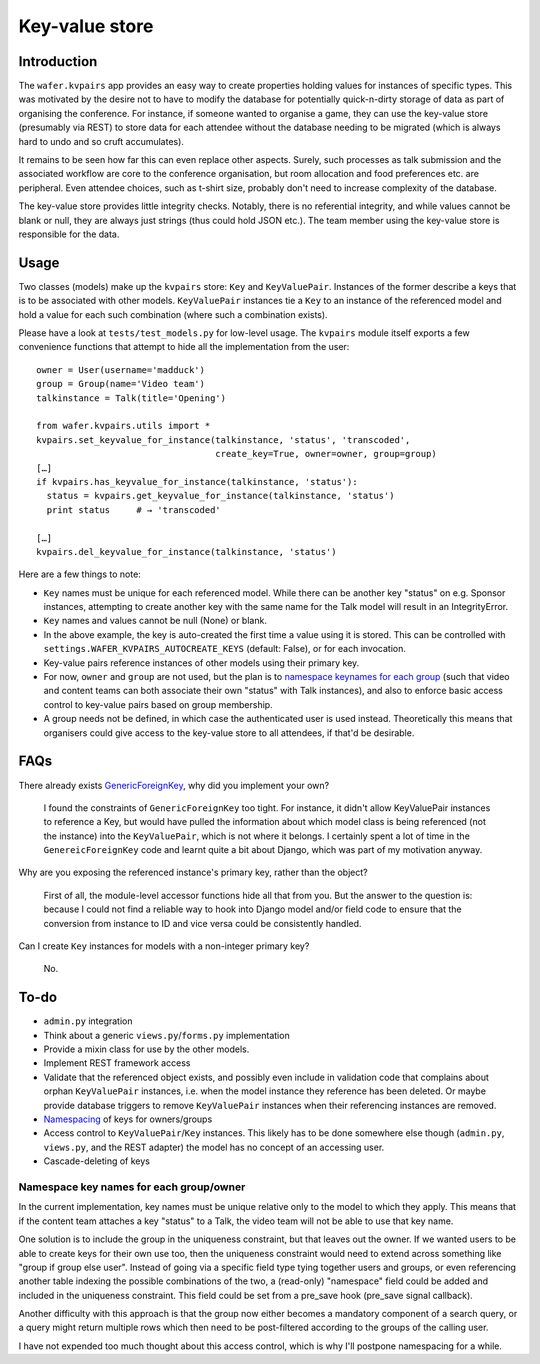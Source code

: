 ===============
Key-value store
===============

Introduction
============

The ``wafer.kvpairs`` app provides an easy way to create properties holding
values for instances of specific types. This was motivated by the desire not
to have to modify the database for potentially quick-n-dirty storage of data
as part of organising the conference. For instance, if someone wanted to
organise a game, they can use the key-value store (presumably via REST) to
store data for each attendee without the database needing to be migrated
(which is always hard to undo and so cruft accumulates).

It remains to be seen how far this can even replace other aspects. Surely,
such processes as talk submission and the associated workflow are core to the
conference organisation, but room allocation and food preferences etc. are
peripheral. Even attendee choices, such as t-shirt size, probably don't need
to increase complexity of the database.

The key-value store provides little integrity checks. Notably, there is no
referential integrity, and while values cannot be blank or null, they are
always just strings (thus could hold JSON etc.). The team member using the
key-value store is responsible for the data.

Usage
=====

Two classes (models) make up the ``kvpairs`` store: ``Key`` and
``KeyValuePair``. Instances of the former describe a keys that is to be
associated with other models. ``KeyValuePair`` instances tie a ``Key`` to an
instance of the referenced model and hold a value for each such combination
(where such a combination exists).

Please have a look at ``tests/test_models.py`` for low-level usage. The
``kvpairs`` module itself exports a few convenience functions that attempt to
hide all the implementation from the user::

  owner = User(username='madduck')
  group = Group(name='Video team')
  talkinstance = Talk(title='Opening')

  from wafer.kvpairs.utils import *
  kvpairs.set_keyvalue_for_instance(talkinstance, 'status', 'transcoded',
                                    create_key=True, owner=owner, group=group)
  […]
  if kvpairs.has_keyvalue_for_instance(talkinstance, 'status'):
    status = kvpairs.get_keyvalue_for_instance(talkinstance, 'status')
    print status     # → 'transcoded'

  […]
  kvpairs.del_keyvalue_for_instance(talkinstance, 'status')

Here are a few things to note:

* ``Key`` names must be unique for each referenced model. While there can be
  another key "status" on e.g. Sponsor instances, attempting to create another
  key with the same name for the Talk model will result in an IntegrityError.

* ``Key`` names and values cannot be null (None) or blank.

* In the above example, the key is auto-created the first time a value using
  it is stored. This can be controlled with
  ``settings.WAFER_KVPAIRS_AUTOCREATE_KEYS`` (default: False), or for each
  invocation.

* Key-value pairs reference instances of other models using their primary key.

* For now, ``owner`` and ``group`` are not used, but the plan is to `namespace
  keynames for each group <#namespacing>`_ (such that video and content teams
  can both associate their own "status" with Talk instances), and also to
  enforce basic access control to key-value pairs based on group membership.

* A group needs not be defined, in which case the authenticated user is used
  instead. Theoretically this means that organisers could give access to the
  key-value store to all attendees, if that'd be desirable.

FAQs
====

There already exists `GenericForeignKey
<https://docs.djangoproject.com/en/1.9/ref/contrib/contenttypes/#generic-relations>`_,
why did you implement your own?

    I found the constraints of ``GenericForeignKey`` too tight. For instance,
    it didn't allow KeyValuePair instances to reference a Key, but would have
    pulled the information about which model class is being referenced (not
    the instance) into the ``KeyValuePair``, which is not where it belongs.
    I certainly spent a lot of time in the ``GenereicForeignKey`` code and
    learnt quite a bit about Django, which was part of my motivation anyway.

Why are you exposing the referenced instance's primary key, rather than the
object?

    First of all, the module-level accessor functions hide all that from you.
    But the answer to the question is: because I could not find a reliable way
    to hook into Django model and/or field code to ensure that the conversion
    from instance to ID and vice versa could be consistently handled.

Can I create ``Key`` instances for models with a non-integer primary key?

    No.

To-do
=====

* ``admin.py`` integration
* Think about a generic ``views.py``/``forms.py`` implementation
* Provide a mixin class for use by the other models.
* Implement REST framework access
* Validate that the referenced object exists, and possibly even include in
  validation code that complains about orphan ``KeyValuePair`` instances, i.e.
  when the model instance they reference has been deleted. Or maybe provide
  database triggers to remove ``KeyValuePair`` instances when their
  referencing instances are removed.
* `Namespacing <#namespacing>`_ of keys for owners/groups
* Access control to ``KeyValuePair``/``Key`` instances. This likely has to be
  done somewhere else though (``admin.py``, ``views.py``, and the REST
  adapter) the model has no concept of an accessing user.
* Cascade-deleting of keys

.. _namespacing:

Namespace key names for each group/owner
----------------------------------------

In the current implementation, key names must be unique relative only to the
model to which they apply. This means that if the content team attaches a key
"status" to a Talk, the video team will not be able to use that key name.

One solution is to include the group in the uniqueness constraint, but that
leaves out the owner. If we wanted users to be able to create keys for their
own use too, then the uniqueness constraint would need to extend across
something like "group if group else user". Instead of going via a specific
field type tying together users and groups, or even referencing another table
indexing the possible combinations of the two, a (read-only) "namespace" field
could be added and included in the uniqueness constraint. This field could be
set from a pre_save hook (pre_save signal callback).

Another difficulty with this approach is that the group now either becomes
a mandatory component of a search query, or a query might return multiple rows
which then need to be post-filtered according to the groups of the calling
user.

I have not expended too much thought about this access control, which is why
I'll postpone namespacing for a while.

